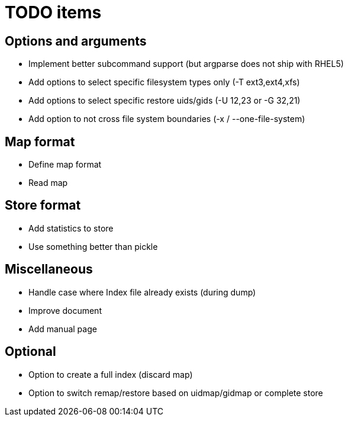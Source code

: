 = TODO items


== Options and arguments
- Implement better subcommand support (but argparse does not ship with RHEL5)
- Add options to select specific filesystem types only (-T ext3,ext4,xfs)
- Add options to select specific restore uids/gids (-U 12,23 or -G 32,21)
- Add option to not cross file system boundaries (-x / --one-file-system)


== Map format
- Define map format
- Read map


== Store format
- Add statistics to store
- Use something better than pickle


== Miscellaneous
- Handle case where Index file already exists (during dump)
- Improve document
- Add manual page


== Optional
- Option to create a full index (discard map)
- Option to switch remap/restore based on uidmap/gidmap or complete store